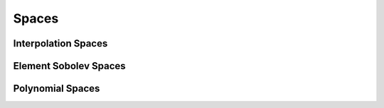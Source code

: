 Spaces
===================

Interpolation Spaces
---------------------


Element Sobolev Spaces
------------------------



Polynomial Spaces
---------------------
